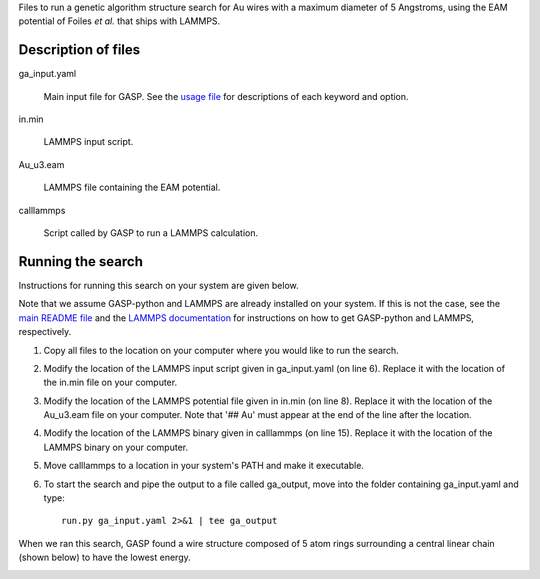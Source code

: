 Files to run a genetic algorithm structure search for Au wires with a maximum diameter of 5 Angstroms, using the EAM potential of Foiles *et al.* that ships with LAMMPS.  


Description of files
====================

ga_input.yaml 

	Main input file for GASP. See the `usage file`_ for descriptions of each keyword and option. 

.. _usage file: ../../docs/usage.md


in.min 

	LAMMPS input script.


Au_u3.eam 

	LAMMPS file containing the EAM potential.


calllammps 

	Script called by GASP to run a LAMMPS calculation.


Running the search
==================

Instructions for running this search on your system are given below. 

Note that we assume GASP-python and LAMMPS are already installed on your system. If this is not the case, see the `main README file`_ and the `LAMMPS documentation`_ for instructions on how to get GASP-python and LAMMPS, respectively. 

.. _main README file: ../../README.rst
.. _LAMMPS documentation: http://lammps.sandia.gov/download.html 

1. Copy all files to the location on your computer where you would like to run the search.

2. Modify the location of the LAMMPS input script given in ga_input.yaml (on line 6). Replace it with the location of the in.min file on your computer.  

3. Modify the location of the LAMMPS potential file given in in.min (on line 8). Replace it with the location of the Au_u3.eam file on your computer. Note that '## Au' must appear at the end of the line after the location. 

4. Modify the location of the LAMMPS binary given in calllammps (on line 15). Replace it with the location of the LAMMPS binary on your computer. 

5. Move calllammps to a location in your system's PATH and make it executable.  

6. To start the search and pipe the output to a file called ga_output, move into the folder containing ga_input.yaml and type::

	run.py ga_input.yaml 2>&1 | tee ga_output

When we ran this search, GASP found a wire structure composed of 5 atom rings surrounding a central linear chain (shown below) to have the lowest energy. 

.. image:: wire.png
	:height: 164 px
	:width: 617 px
	:scale: 100 %
	:align: center
